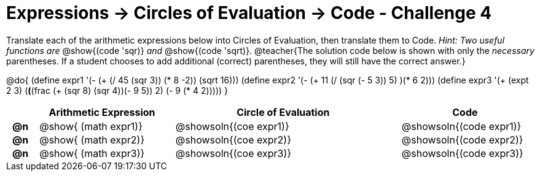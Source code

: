 [.landscape]
= Expressions -> Circles of Evaluation -> Code - Challenge 4

++++
<style>
  td { padding: 0 0.5em !important; }
</style>
++++

Translate each of the arithmetic expressions below into Circles of Evaluation, then translate them to Code. _Hint: Two useful functions are_ @show{(code 'sqr)} _and_ @show{(code 'sqrt)}.
@teacher{The solution code below is shown with only the _necessary_ parentheses. If a student chooses to add additional (correct) parentheses, they will still have the correct answer.}

@do{
  (define expr1 '(- (+ (/ 45 (sqr 3)) (* 8 -2)) (sqrt 16)))
  (define expr2 '(- (+ 11 (/ (sqr (- 5 3)) 5) )(* 6 2)))
  (define expr3 '(+ (expt 2 3) (*(*(frac (+ (sqr 8) (sqr 4))(- 9 5)) 2) (- 9 (* 4 2)))))
}

[.FillVerticalSpace, cols="^.^1a,^.^9a,^.^15a,^.^9a",options="header",stripes="none"]
|===
|
| Arithmetic Expression
| Circle of Evaluation
| Code

|*@n*
| @show{    (math expr1)}
| @showsoln{(coe  expr1)}
| @showsoln{(code expr1)}

|*@n*
| @show{    (math expr2)}
| @showsoln{(coe  expr2)}
| @showsoln{(code expr2)}

|*@n*
| @show{    (math expr3)}
| @showsoln{(coe  expr3)}
| @showsoln{(code expr3)}

|===

